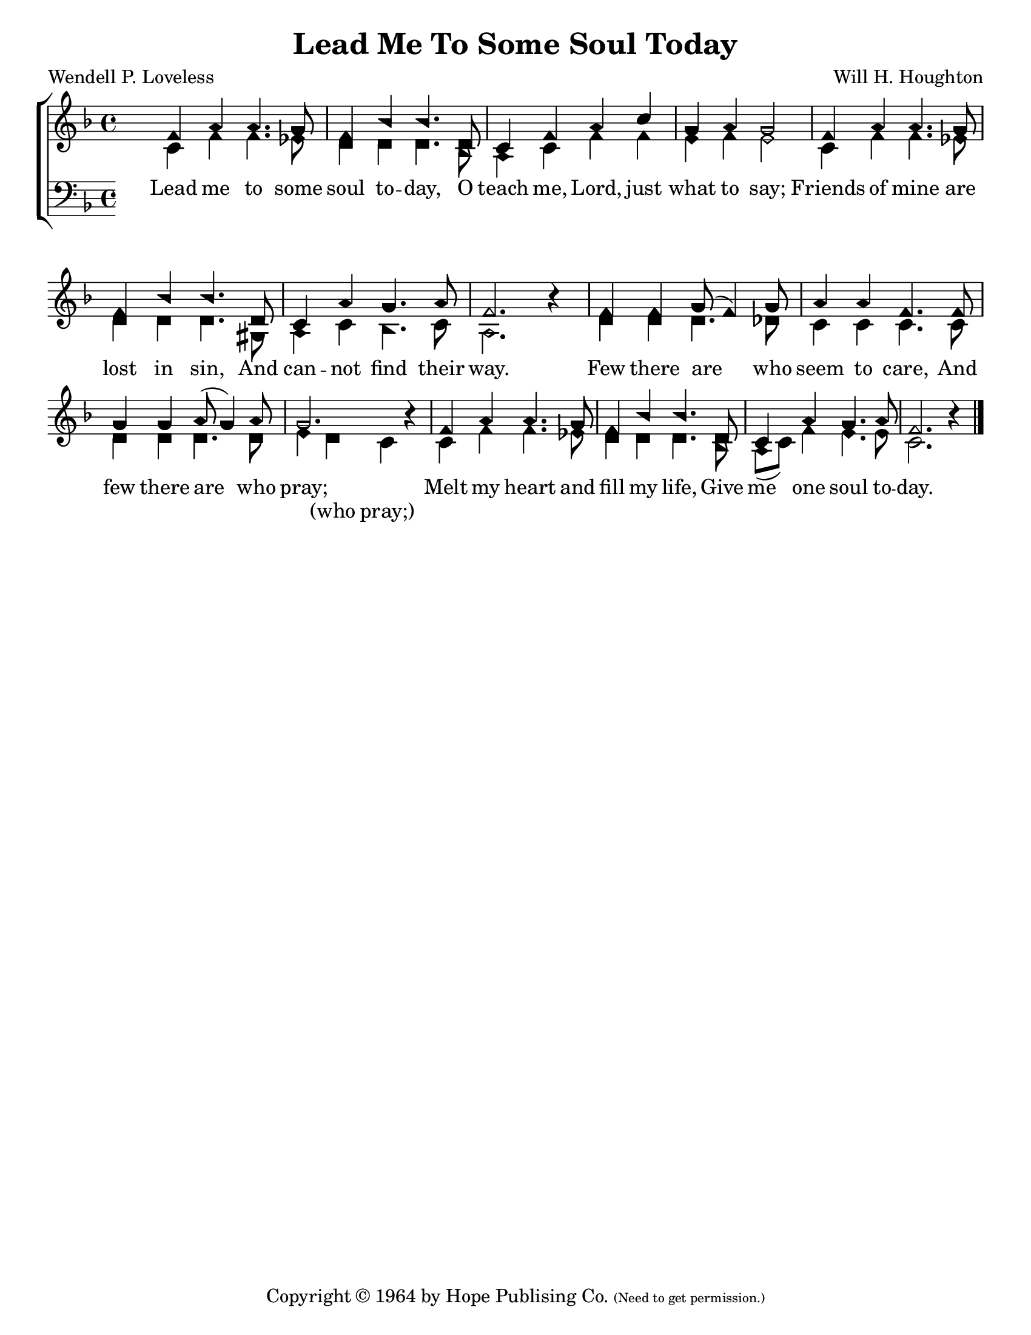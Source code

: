 \version "2.18.2"

\header {
 	title = "Lead Me To Some Soul Today"
 	composer = "Will H. Houghton"
 	poet = "Wendell P. Loveless"
	%meter = ""
	copyright = \markup {
		"Copyright" \char ##x00A9 "1964 by Hope Publising Co."
		\teeny
		"(Need to get permission.)"
	}
	tagline = ""
}


\paper {
	#(set-paper-size "letter")
	indent = 0
  	%page-count = #1
	print-page-number = "false"
}


global = {
 	\key f \major
 	\time 4/4
	\aikenHeads
  	\huge
	\set Timing.beamExceptions = #'()
	\set Timing.baseMoment = #(ly:make-moment 1/4)
	\set Timing.beatStructure = #'(1 1 1 1)
  	\override Score.BarNumber.break-visibility = ##(#f #f #f)
 	\set Staff.midiMaximumVolume = #1.0
 	%\partial 4
}


lead = {
	\set Staff.midiMinimumVolume = #3.0
}


soprano = \transpose f f {
	\relative c'' {
 		\global
		f,4 a a4. g8 f4 bes bes4. d,8
		c4 f a c g a g2
		f4 a a4. g8 f4 bes bes4. d,8
		c4 a' g4. a8 f2. b4\rest
		f4 f g8( f4) g8 a4 a f4. f8
		g4 g a8( g4) a8 g2. b4\rest
		f4 a a4. g8 f4 bes bes4. d,8
		c4 a' g4. a8 f2. b4\rest
		\bar "|."
	}
}


alto = \transpose f f {
	\relative c' {
		\global
		c4 f f4. ees8 d4 d d4. bes8
		a4 c f f e f e2
		c4 f f4. ees8 d4 d d4. gis,8
		a4 c bes4. c8 a2. s4
		d4 d d4. des8 c4 c c4. c8
		d4 d d4. d8 e4 d c s
		c4 f f4. ees8 d4 d d4. bes8
		a( c) f4 e4. e8 c2. s4
	}
}


tenor = \transpose f f {
	\relative c' {
		\global
		\clef "bass"
	}
}


bass = \transpose f f {
	\relative c {
		\global
		\clef "bass"
	}
}


% Some useful characters: — “ ” ‘ ’


verseOne = \lyricmode {
	Lead me to some soul to -- day,
	O teach me, Lord, just what to say;
	Friends of mine are lost in sin,
	And can -- not find their way.
	Few there are who seem to care,
	And few there are who pray;
	Melt my heart and fill my life,
	Give me one soul to -- day.
}


splitText = \lyricmode {
	\repeat unfold 41 {\skip 1} (who pray;)
}


verseTwo = \lyricmode {
	\set stanza = "2."
}


verseThree = \lyricmode {
	\set stanza = "3."
}


verseFour = \lyricmode {
	\set stanza = "4."
}


\score{
	\new ChoirStaff <<
		\new Staff \with {midiInstrument = #"acoustic grand"} <<
			\new Voice = "soprano" {\voiceOne \soprano}
			\new Voice = "alto" {\voiceTwo \alto}
		>>
		
		\new Lyrics {
			\lyricsto "soprano" \verseOne
		}
		\new Lyrics {
			\lyricsto "alto" \splitText
		}
		\new Lyrics {
			\lyricsto "soprano" \verseThree
		}
		\new Lyrics {
			\lyricsto "soprano" \verseFour
		}
		
		\new Staff  \with {midiInstrument = #"acoustic grand"}<<
			\new Voice = "tenor" {\voiceThree \tenor}
			\new Voice = "bass" {\voiceFour \bass}
		>>
		
	>>
	
	\layout{}
	\midi{
		\tempo 4 = 88
	}
}
